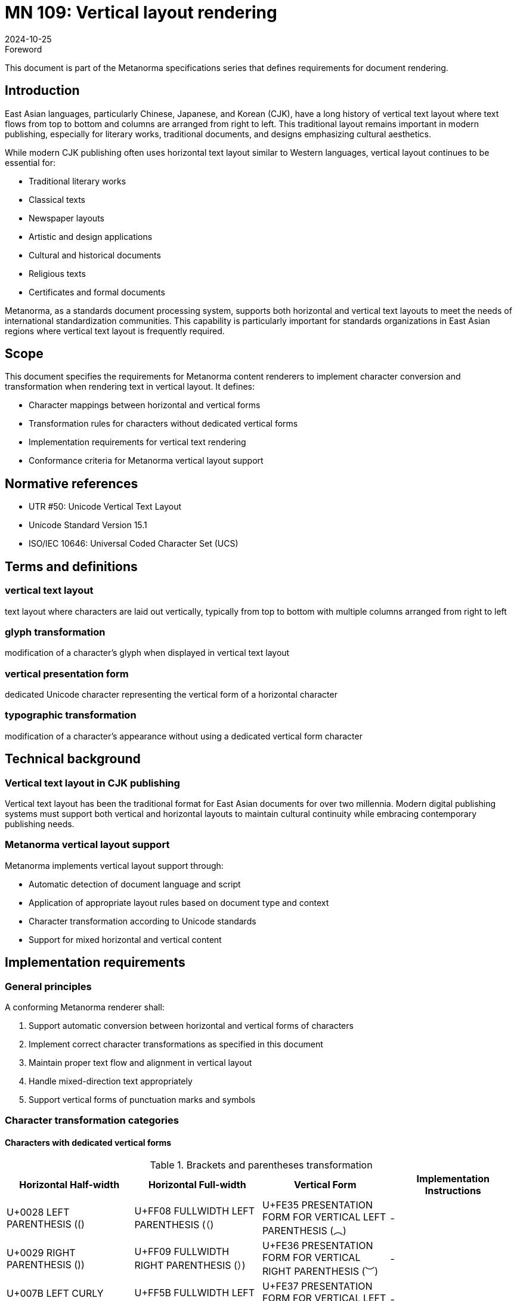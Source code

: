 = MN 109: Vertical layout rendering
:docnumber: 109
:edition: 1
:revdate: 2024-10-25
:copyright-year: 2024
:language: en
:title-main-en: Vertical layout rendering
:doctype: standard
:status: draft
:mn-document-class: ribose
:mn-output-extensions: xml,html,pdf,rxl
:local-cache-only:

.Foreword
This document is part of the Metanorma specifications series that defines requirements for document rendering.

== Introduction
East Asian languages, particularly Chinese, Japanese, and Korean (CJK), have a long history of vertical text layout where text flows from top to bottom and columns are arranged from right to left. This traditional layout remains important in modern publishing, especially for literary works, traditional documents, and designs emphasizing cultural aesthetics.

While modern CJK publishing often uses horizontal text layout similar to Western languages, vertical layout continues to be essential for:

* Traditional literary works
* Classical texts
* Newspaper layouts
* Artistic and design applications
* Cultural and historical documents
* Religious texts
* Certificates and formal documents

Metanorma, as a standards document processing system, supports both horizontal and vertical text layouts to meet the needs of international standardization communities. This capability is particularly important for standards organizations in East Asian regions where vertical text layout is frequently required.

== Scope
This document specifies the requirements for Metanorma content renderers to implement character conversion and transformation when rendering text in vertical layout. It defines:

* Character mappings between horizontal and vertical forms
* Transformation rules for characters without dedicated vertical forms
* Implementation requirements for vertical text rendering
* Conformance criteria for Metanorma vertical layout support

== Normative references
* UTR #50: Unicode Vertical Text Layout
* Unicode Standard Version 15.1
* ISO/IEC 10646: Universal Coded Character Set (UCS)

== Terms and definitions

=== vertical text layout
text layout where characters are laid out vertically, typically from top to bottom with multiple columns arranged from right to left

=== glyph transformation
modification of a character's glyph when displayed in vertical text layout

=== vertical presentation form
dedicated Unicode character representing the vertical form of a horizontal character

=== typographic transformation
modification of a character's appearance without using a dedicated vertical form character

== Technical background

=== Vertical text layout in CJK publishing
Vertical text layout has been the traditional format for East Asian documents for over two millennia. Modern digital publishing systems must support both vertical and horizontal layouts to maintain cultural continuity while embracing contemporary publishing needs.

=== Metanorma vertical layout support
Metanorma implements vertical layout support through:

* Automatic detection of document language and script
* Application of appropriate layout rules based on document type and context
* Character transformation according to Unicode standards
* Support for mixed horizontal and vertical content

== Implementation requirements

=== General principles
A conforming Metanorma renderer shall:

. Support automatic conversion between horizontal and vertical forms of characters
. Implement correct character transformations as specified in this document
. Maintain proper text flow and alignment in vertical layout
. Handle mixed-direction text appropriately
. Support vertical forms of punctuation marks and symbols

=== Character transformation categories


==== Characters with dedicated vertical forms

[[table1]]
.Brackets and parentheses transformation
[cols="1,1,1,1"]
|===
|Horizontal Half-width |Horizontal Full-width |Vertical Form |Implementation Instructions

|U+0028 LEFT PARENTHESIS (() |U+FF08 FULLWIDTH LEFT PARENTHESIS (（) |U+FE35 PRESENTATION FORM FOR VERTICAL LEFT PARENTHESIS (︵) |-
|U+0029 RIGHT PARENTHESIS ()) |U+FF09 FULLWIDTH RIGHT PARENTHESIS (）) |U+FE36 PRESENTATION FORM FOR VERTICAL RIGHT PARENTHESIS (︶) |-
|U+007B LEFT CURLY BRACKET ({) |U+FF5B FULLWIDTH LEFT CURLY BRACKET (｛) |U+FE37 PRESENTATION FORM FOR VERTICAL LEFT CURLY BRACKET (︷) |-
|U+007D RIGHT CURLY BRACKET (}) |U+FF5D FULLWIDTH RIGHT CURLY BRACKET (｝) |U+FE38 PRESENTATION FORM FOR VERTICAL RIGHT CURLY BRACKET (︸) |-
|- |U+3014 LEFT TORTOISE SHELL BRACKET (〔) |U+FE39 PRESENTATION FORM FOR VERTICAL LEFT TORTOISE SHELL BRACKET (︹) |-
|- |U+3015 RIGHT TORTOISE SHELL BRACKET (〕) |U+FE3A PRESENTATION FORM FOR VERTICAL RIGHT TORTOISE SHELL BRACKET (︺) |-
|- |U+3010 LEFT BLACK LENTICULAR BRACKET (【) |U+FE3B PRESENTATION FORM FOR VERTICAL LEFT BLACK LENTICULAR BRACKET (︻) |-
|- |U+3011 RIGHT BLACK LENTICULAR BRACKET (】) |U+FE3C PRESENTATION FORM FOR VERTICAL RIGHT BLACK LENTICULAR BRACKET (︼) |-
|- |U+300A LEFT DOUBLE ANGLE BRACKET (《) |U+FE3D PRESENTATION FORM FOR VERTICAL LEFT DOUBLE ANGLE BRACKET (︽) |-
|- |U+300B RIGHT DOUBLE ANGLE BRACKET (》) |U+FE3E PRESENTATION FORM FOR VERTICAL RIGHT DOUBLE ANGLE BRACKET (︾) |-
|U+FF62 HALFWIDTH LEFT CORNER BRACKET (｢) |U+300C LEFT CORNER BRACKET (「) |U+FE41 PRESENTATION FORM FOR VERTICAL LEFT CORNER BRACKET (﹁) |-
|U+FF63 HALFWIDTH RIGHT CORNER BRACKET (｣) |U+300D RIGHT CORNER BRACKET (」) |U+FE42 PRESENTATION FORM FOR VERTICAL RIGHT CORNER BRACKET (﹂) |-
|- |U+300E LEFT WHITE CORNER BRACKET (『) |U+FE43 PRESENTATION FORM FOR VERTICAL LEFT WHITE CORNER BRACKET (﹃) |-
|- |U+300F RIGHT WHITE CORNER BRACKET (』) |U+FE44 PRESENTATION FORM FOR VERTICAL RIGHT WHITE CORNER BRACKET (﹄) |-
|U+005B LEFT SQUARE BRACKET ([) |U+FF3B FULLWIDTH LEFT SQUARE BRACKET (［) |U+FE47 PRESENTATION FORM FOR VERTICAL LEFT SQUARE BRACKET (﹇) |-
|U+005D RIGHT SQUARE BRACKET (]) |U+FF3D FULLWIDTH RIGHT SQUARE BRACKET (］) |U+FE48 PRESENTATION FORM FOR VERTICAL RIGHT SQUARE BRACKET (﹈) |-
|- |U+3008 LEFT ANGLE BRACKET (〈) |U+FE3F PRESENTATION FORM FOR VERTICAL LEFT ANGLE BRACKET (︿) |-
|- |U+3009 RIGHT ANGLE BRACKET (〉) |U+FE40 PRESENTATION FORM FOR VERTICAL RIGHT ANGLE BRACKET (﹀) |-
|- |U+3016 LEFT WHITE LENTICULAR BRACKET (〖) |U+FE17 PRESENTATION FORM FOR VERTICAL LEFT WHITE LENTICULAR BRACKET (︗) |-
|- |U+3017 RIGHT WHITE LENTICULAR BRACKET (〗) |U+FE18 PRESENTATION FORM FOR VERTICAL RIGHT WHITE LENTICULAR BRACKET (︘) |-
|- |U+301A LEFT WHITE SQUARE BRACKET (〚) |- |Rotate 90° clockwise
|- |U+301B RIGHT WHITE SQUARE BRACKET (〛) |- |Rotate 90° clockwise
|===

==== Special marks and symbols for vertical layout

[[table2]]
.Special marks and symbols transformation
[cols="1,1,1,1"]
|===
|Horizontal Half-width |Horizontal Full-width |Vertical Form |Implementation Instructions

|- |U+3003 DITTO MARK (〃) |- |No rotation needed
|- |U+301C WAVE DASH (〜) |- |Rotate 90° clockwise
|- |U+301D REVERSED DOUBLE PRIME QUOTATION MARK (〝) |- |Special positioning (see UTR #50)
|- |U+301E DOUBLE PRIME QUOTATION MARK (〞) |- |Special positioning (see UTR #50)
|- |U+301F LOW DOUBLE PRIME QUOTATION MARK (〟) |- |Special positioning (see UTR #50)
|U+FF65 HALFWIDTH KATAKANA MIDDLE DOT (･) |U+30FB KATAKANA MIDDLE DOT (・) |- |No rotation needed
|- |U+30FC KATAKANA-HIRAGANA PROLONGED SOUND MARK (ー) |- |Rotate 90° clockwise
|- |U+309B KATAKANA-HIRAGANA VOICED SOUND MARK (゛) |- |Special positioning (see UTR #50)
|- |U+309C KATAKANA-HIRAGANA SEMI-VOICED SOUND MARK (゜) |- |Rotate 180°
|===


==== Additional transformed characters

[[table3]]
.Additional characters requiring transformation
[cols="1,1,1,1"]
|===
|Horizontal Half-width |Horizontal Full-width |Vertical Form |Implementation Instructions

|- |U+2329 LEFT-POINTING ANGLE BRACKET (〈) |- |Rotate 90° clockwise
|- |U+232A RIGHT-POINTING ANGLE BRACKET (〉) |- |Rotate 90° clockwise
|- |U+3018 LEFT WHITE TORTOISE SHELL BRACKET (〘) |- |Rotate 90° clockwise
|- |U+3019 RIGHT WHITE TORTOISE SHELL BRACKET (〙) |- |Rotate 90° clockwise
|- |U+30A0 KATAKANA-HIRAGANA DOUBLE HYPHEN (゠) |- |Rotate 90° clockwise
|- |U+FE59 SMALL LEFT PARENTHESIS (﹙) |- |Rotate 90° clockwise
|- |U+FE5A SMALL RIGHT PARENTHESIS (﹚) |- |Rotate 90° clockwise
|- |U+FE5B SMALL LEFT CURLY BRACKET (﹛) |- |Rotate 90° clockwise
|- |U+FE5C SMALL RIGHT CURLY BRACKET (﹜) |- |Rotate 90° clockwise
|- |U+FE5D SMALL LEFT TORTOISE SHELL BRACKET (﹝) |- |Rotate 90° clockwise
|- |U+FE5E SMALL RIGHT TORTOISE SHELL BRACKET (﹞) |- |Rotate 90° clockwise
|- |U+FF5C FULLWIDTH VERTICAL LINE (｜) |- |Rotate 90° clockwise
|- |U+FF5F FULLWIDTH LEFT WHITE PARENTHESIS (｟) |- |Rotate 90° clockwise
|- |U+FF60 FULLWIDTH RIGHT WHITE PARENTHESIS (｠) |- |Rotate 90° clockwise
|- |U+FFE3 FULLWIDTH MACRON (￣) |- |Rotate 90° clockwise
|===

=== Rendering requirements

==== Character conversion
The renderer shall:

. Use dedicated vertical presentation forms when available
. Apply appropriate rotations for characters without vertical forms
. Implement special positioning rules for specific characters
. Maintain correct spacing and alignment in vertical layout

==== Text flow
The renderer shall:

. Arrange text in top-to-bottom columns
. Order columns from right to left
. Handle mixed horizontal and vertical content appropriately
. Maintain proper line breaks and justification

==== Special cases

===== Mixed-direction text
For text containing both horizontal and vertical elements, the renderer shall:

. Maintain proper orientation for each text segment
. Ensure correct alignment and spacing between different directions
. Handle embedded horizontal elements within vertical text appropriately

===== Numerical content
For numerical content in vertical text, the renderer shall:

. Keep multi-digit numbers in horizontal orientation
. Maintain proper alignment with surrounding vertical text
. Handle mixed alphanumeric content appropriately

== Conformance criteria

=== Basic conformance
A conforming implementation shall:

. Support all character transformations specified in this document
. Implement correct text flow for vertical layout
. Handle mixed-direction text appropriately

=== Extended conformance
A conforming implementation should:

. Support advanced typography features
. Handle complex layout scenarios
. Provide fallback mechanisms for unsupported characters

== Testing and verification

=== Character transformation testing
Implementations shall be tested against:

. Correct mapping of characters to vertical forms
. Proper rotation of transformed characters
. Accurate positioning of special characters

=== Layout testing
Implementations shall be verified for:

. Correct column ordering and flow
. Proper handling of mixed-direction text
. Accurate spacing and alignment

[bibliography]
== Bibliography

* [[[UTR50,UTR #50]]] Unicode Technical Report #50: Unicode Vertical Text Layout
* [[[unicode,Unicode]]] The Unicode Standard, Version 15.1
* [[[iso10646,ISO/IEC 10646]]] Universal Coded Character Set (UCS)

